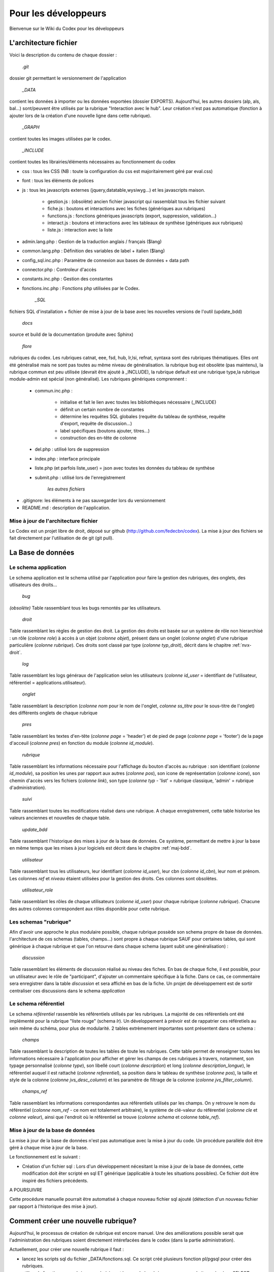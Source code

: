##################################
Pour les développeurs
##################################

Bienvenue sur le Wiki du Codex pour les développeurs

******************************************************
L'architecture fichier
******************************************************
Voici la description du contenu de chaque dossier :

	`.git`

dossier git permettant le versionnement de l'application

	`_DATA`
	
contient les données à importer ou les données exportées (dossier EXPORTS). Aujourd'hui, les autres dossiers (alp, als, bal...) sont/peuvent être utilisés par la rubrique "Interaction avec le hub". Leur création n'est pas automatique (fonction à ajouter lors de la création d'une nouvelle ligne dans cette rubrique).

	`_GRAPH`
	
contient toutes les images utilisées par le codex.

	`_INCLUDE`

contient toutes les librairies/éléments nécessaires au fonctionnement du codex

* css : tous les CSS (NB : toute la configuration du css est majoritairement géré par eval.css)
* font : tous les éléments de polices
* js : tous les javascripts externes (jquery,datatable,wysiwyg...) et les javascripts maison.
   
   * gestion.js : (obsolète) ancien fichier javascript qui rassemblait tous les fichier suivant
   * fiche.js : boutons et interactions avec les fiches (génériques aux rubriques)
   * functions.js : fonctions génériques javascripts (export, suppression, validation...)
   * interact.js : boutons et interactions avec les tableaux de synthèse (génériques aux rubriques)
   * liste.js : interaction avec la liste
	
* admin.lang.php : Gestion de la traduction anglais / français ($lang)
* common.lang.php : Définition des variables de label + italien ($lang)
* config_sql.inc.php : Paramètre de connexion aux bases de données + data path
* connector.php : Controleur d'accès
* constants.inc.php : Gestion des constantes
* fonctions.inc.php : Fonctions php utilisées par le Codex.
   
	`_SQL`
	
fichiers SQL d'installation + fichier de mise à jour de la base avec les nouvelles versions de l'outil (update_bdd)

	`docs`

source et build de la documentation (produite avec Sphinx)

	`flore`

rubriques du codex. Les rubriques catnat, eee, fsd, hub, lr,lsi, refnat, syntaxa sont des rubriques thématiques. Elles ont été généralisé mais ne sont pas toutes au même niveau de généralisation. la rubrique bug est obsolète (pas maintenu), la rubrique commun est peu utilisée (devrait être ajouté à _INCLUDE), la rubrique default est une rubrique type,la rubrique module-admin est spécial (non généralisé). Les rubriques génériques comprennent : 

   * commun.inc.php : 
   
      * initialise et fait le lien avec toutes les bibliothèques nécessaire (_INCLUDE)
      * définit un certain nombre de constantes
      * détermine les requêtes SQL globales (requête du tableau de synthèse, requête d'export, requête de discussion...)
      * label spécifiques (boutons ajouter, titres...)
      * construction des en-tête de colonne
	
   * del.php : utilisé lors de suppression
   * index.php : interface principale
   * liste.php (et parfois liste_user) = json avec toutes les données du tableau de synthèse
   * submit.php : utilisé lors de l'enregistrement
   

	`les autres fichiers`
	
* .gitignore: les éléments à ne pas sauvegarder lors du versionnement
* README.md : description de l'application.

=============================================
Mise à jour de l'architecture fichier
=============================================

Le Codex est un projet libre de droit, déposé sur github (http://github.com/fedecbn/codex). La mise à jour des fichiers se fait directement par l'utilisation de de git (git pull).

******************************************************
La Base de données
******************************************************

=============================
Le schema application
=============================

Le schema application est le schema utilisé par l'application pour faire la gestion des rubriques, des onglets, des utlisateurs des droits...

	`bug`

`(obsolète)` Table rassemblant tous les bugs remontés par les utilisateurs.

	`droit`
	
Table rassemblant les règles de gestion des droit. La gestion des droits est basée sur un système de rôle non hierarchisé : un rôle (`colonne role`) à accès à un objet (`colonne objet`), présent dans un onglet (`colonne onglet`) d'une rubrique particulière (`colonne rubrique`). Ces droits sont classé par type (`colonne typ_droit`), décrit dans le chapitre :ref:`nvx-droit`.

	`log`

Table rassemblant les logs généraux de l'application selon les utilisateurs (`colonne id_user` = identifiant de l'utilisateur, référentiel = applications.utilisateur).

	`onglet`

Table rassemblant la description (`colonne nom` pour le nom de l'onglet, `colonne ss_titre` pour le sous-titre de l'onglet) des différents onglets de chaque rubrique

	`pres`

Table rassemblant les textes d'en-tête (`colonne page` = 'header') et de pied de page (`colonne page` = 'footer') de la page d'acceuil (`colonne pres`)	en fonction du module (`colonne id_module`).

	`rubrique`

Table rassemblant les informations nécessaire pour l'affichage du bouton d'accès au rubrique : son identifiant (`colonne id_module`), sa position les unes par rapport aux autres (`colonne pos`), son icone de représentation (`colonne icone`), son chemin d'accès vers les fichiers (`colonne link`), son type (`colonne typ` - 'list' = rubrique classique, 'admin' = rubrique d'administration).

	`suivi`

Table rassemblant toutes les modifications réalisé dans une rubrique. A chaque enregistrement, cette table historise les valeurs anciennes et nouvelles de chaque table.

	`update_bdd`

Table rassemblant l'historique des mises à jour de la base de données. Ce système, permettant de mettre à jour la base en même temps que les mises à jour logiciels est décrit dans le chapitre :ref:`maj-bdd`.

	`utilisateur`

Table rassemblant tous les utilisateurs, leur identifiant (`colonne id_user`), leur cbn (`colonne id_cbn`), leur nom et prénom. Les colonnes `ref` et `niveau` étaient utilisées pour la gestion des droits. Ces colonnes sont obsolètes.

	`utilisateur_role`
	
Table rassemblant les rôles de chaque utilisateurs (`colonne id_user`) pour chaque rubrique (`colonne rubrique`). Chacune des autres colonnes correspondent aux rôles disponible pour cette rubrique.
	
=============================
Les schemas "rubrique"
=============================

Afin d'avoir une approche le plus modulaire possible, chaque rubrique possède son schema propre de base de données. l'architecture de ces schemas (tables, champs...) sont propre à chaque rubrique SAUF pour certaines tables, qui sont générique à chaque rubrique et que l'on retourve dans chaque schema (ayant subit une généralisation) :

	`discussion`

Table rassemblant les éléments de discussion réalisé au niveau des fiches. En bas de chaque fiche, il est possible, pour un utilisateur avec le rôle de "participant", d'ajouter un commentaire spécifique à la fiche. Dans ce cas, ce commentaire sera enregistrer dans la table `discussion` et sera affiché en bas de la fiche. Un projet de développement est de sortir centraliser ces discussions dans le schema `application`

=============================
Le schema référentiel
=============================

Le schema `référentiel` rassemble les référentiels utilisés par les rubriques. La majorité de ces référentiels ont été implémenté pour la rubrique "liste rouge" (schema `lr`). Un développement à prévoir est de rappatrier ces référetiels au sein même du schéma, pour plus de modularité. 2 tables extrèmement importantes sont présentent dans ce schema :

	`champs`
	
Table rassemblant la description de toutes les tables de toute les rubriques. Cette table permet de renseigner toutes les informations nécessaire à l'application pour afficher et gérer les champs de ces rubriques à travers, notamment, son typage personnalisé (`colonne type`), son libellé court (`colonne description`) et long (`colonne description_longue`), le référentiel auquel il est rattaché (`colonne referentiel`), sa position dans le tableau de synthèse (`colonne pos`), la taille et style de la colonne (`colonne jvs_desc_column`) et les paramètre de filtrage de la colonne (`colonne jvs_filter_column`).
	
	`champs_ref`

Table rassemblant les informations correspondantes aux référentiels utilisés par les champs. On y retrouve le nom du référentiel (`colonne nom_ref` - ce nom est totalement arbitraire), le système de clé-valeur du référentiel (`colonne cle` et `colonne valeur`), ainsi que l'endroit où le référentiel se trouve (`colonne schema` et colonne `table_ref`).
	

.. _maj-bdd:

=============================================
Mise à jour de la base de données
=============================================

La mise à jour de la base de données n'est pas automatique avec la mise à jour du code. Un procédure parallèle doit être géré à chaque mise à jour de la base.

Le fonctionnement est le suivant : 

* Création d'un fichier sql : Lors d'un développement nécesitant la mise à jour de la base de données, cette modification doit êter scripté en sql ET générique (applicable à toute les situations possibles). Ce fichier doit être inspiré des fichiers précédents.

A POURSUIVRE

Cette procédure manuelle pourrait être automatisé à chaque nouveau fichier sql ajouté (détection d'un nouveau fichier par rapport à l'historique des mise à jour).

******************************************************
Comment créer une nouvelle rubrique?
******************************************************
Aujourd'hui, le processus de création de rubrique est encore manuel.
Une des améliorations possible serait que l'administration des rubriques soient directement intérefacées dans le codex (dans la partie administration).

Actuellement, pour créer une nouvelle rubrique il faut :

* lancez les scripts sql du fichier _DATA/fonctions.sql. Ce script créé plusieurs fonction pl/pgsql pour créer des rubriques.
* utilisez la fonction new_rubrique en choisissant le nom de la rubrique que vous souhaitez créer (ex : SELECT * FROM new_rubrique('toto'); ==> un nouveau schema 'toto' est créé)
* dupliquez le dossier "defaut" et renommez-le avec le nom du schéma créé ce dessus (ex : 'toto'). ATTENTION : le nom doit être exactement identique.


******************************************************
Gestion des droits
******************************************************

La gestion des droits est basée sur un système non hierarchisé de rôle pour chaque utilisateur. Chaque rôle a droit ou non d'accéder à des objets dans une rubrique. Ces droits sont classé par type de droit, appelé également niveaux de droits (droit d'accès à une page, droit d'accès à un bouton...).

.. _nvx-droit:

===============================
Les niveaux de droits
===============================
Les niveaux de droits, ou type de droit, sont une manière de faciliter la gestion globale des droits. On distingue les niveaux suivant  :

* **d1** : droit d'accès aux fichiers. Ce type de droit permet de définir quel role peut accéder à quel fichier fichier. Dans ce cas, l'objet est le fichier,
* **d2** : droit d'accès aux objets de la rubrique. Ce type de droit permet de définir quel rôle peut accéder à quel objet d'une rubrique. Dans ce cas, l'objet peut être un bouton, une image...,
* **d3** : droit d'accès spécifique à l'utilisateur. Ce type de droit permet de définir, en fonction de l'utilisateur, quel accès il possède (ex : dans la partie "administration > utilisateurs", un CBN ne peut voir que les utilisateurs de son CBN),
* **d4** : droit d'accès à une champ. Ce type de droit permet de définir quel rôle peut, dans une fiche, modifier un champ. Dans le cas contraire, le champ sera bloqué,
* **d5** : droit de modification de la base. Ce type de droit permet de définir sur quel rôle a le droit de modifier la base de données (ajout, modification, suppression).

A ce jour, seulement les niveaux de droit d1 et d2 ont été mis en place.

===============================
Les rôles
===============================

Pour chaque rubrique, l'utilisateur possède un ou plusieurs rôles. Le rôle par défaut d'un utilsateur à sa création est "pas d'accès" (en base de donnéées, "pas d'accès" = TRUE). Un utilisateur qui a accès à une rubrique a au moins un rôle activé (en base de données "`nom_du_role` = TRUE") ET la colonne "pas d'acces" = FALSE. La gestion des rôle pour chaque utilisateur est géré, dans la base de données, dans la table **utilisateur_role**.

===============================
Définir les droits
===============================

Au sein de la base de données, la table **droit** fait le lien entre les rôles et les niveaux de droit. Ainsi, il est possible de définir dans cette table quel rôle a accès à quel droit sur tel objet d'une rubrique. Aujourd'hui, la gestion de la définition des droits n'a pas été interfacé avec le codex (gestion direct en base de données).

* Ajouter une règle d'accès

La première étape lors pour définir les droits est de se poser la question de "quel rôle aura le droit de réaliser cette action?". En répondant à cette question, il est alors possible de rajouter une ligne dans la table droit qui correspond à la réponse à cette question. Ensuite, il est possible d'accèder à cette nouvelle règle en utilisant dans le code à la fonction **ref_droit**.

* Ajouter des rôles

La gestion des droits n'étant pas hierarchisée, il est possible d'ajouter des rôles en fonction du besoin dans le cas où les rôles existants ne suffisent pas. Ex : ajout du rôle de validateur. Pour se faire, il est nécessaire d'ajouter une colonne à la table **utilisateur_role** et d'attribuer le rôle correspondant aux utilisateurs. Les règles correspondantes à ce nouveau rôle devront être décrit dans la table **droit**


************************************************************************************************************
Comment paramétrer les tableaux de synthèse?
************************************************************************************************************


******************************************************
Comment gérer les fiches?
******************************************************


******************************************************
Comment ajouter de nouveaux onglets?
******************************************************